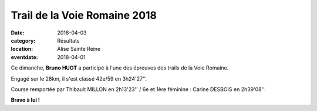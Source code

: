 Trail de la Voie Romaine 2018
=============================

:date: 2018-04-03
:category: Résultats
:location: Alise Sainte Reine
:eventdate: 2018-04-01

.. image:: http://assets.acr-dijon.org/vr18.JPG

Ce dimanche, **Bruno HUOT** a participé à l'une des épreuves des trails de la Voie Romaine.

Engagé sur le 28km, il s'est classé 42e/59 en 3h24'27''.

Course remportée par Thibault MILLON en 2h13'23'' / 6e et 1ère féminine : Carine DESBOIS en 2h39'08''.

**Bravo à lui !**
